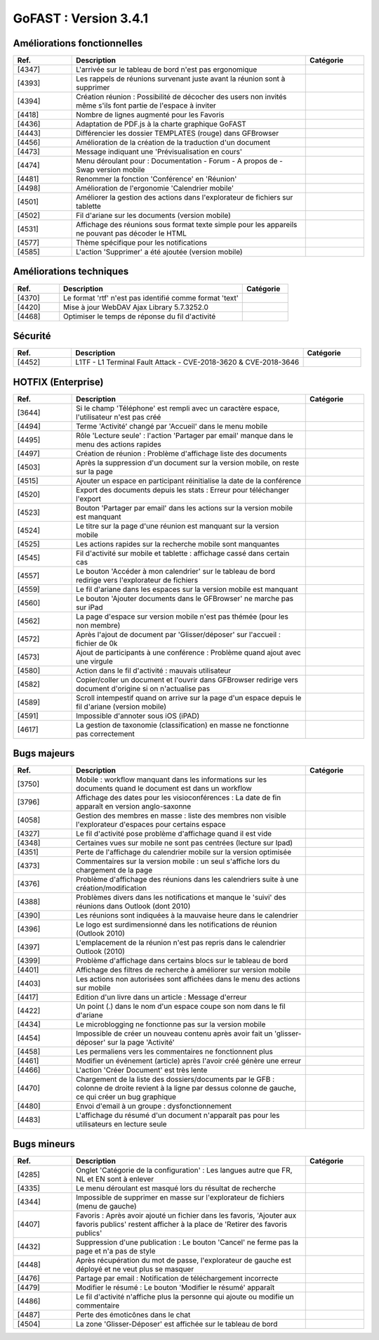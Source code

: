 ********************************************
GoFAST :  Version 3.4.1
********************************************


Améliorations fonctionnelles
**********************
.. csv-table::  
   :header: "Ref.", "Description", "Catégorie"
   :widths: 10, 40, 10
   
   "[4347]", "L'arrivée sur le tableau de bord n'est pas ergonomique"
   "[4393]", "Les rappels de réunions survenant juste avant la réunion sont à supprimer"
   "[4394]", "Création réunion : Possibilité de décocher des users non invités même s'ils font partie de l'espace à inviter"
   "[4418]", "Nombre de lignes augmenté pour les Favoris"
   "[4436]", "Adaptation de PDF.js à la charte graphique GoFAST"
   "[4443]", "Différencier les dossier TEMPLATES (rouge) dans GFBrowser"
   "[4456]", "Amélioration de la création de la traduction d'un document"
   "[4473]", "Message indiquant une 'Prévisualisation en cours'"
   "[4474]", "Menu déroulant pour : Documentation - Forum - A propos de - Swap version mobile"
   "[4481]", "Renommer la fonction 'Conférence' en 'Réunion'"
   "[4498]", "Amélioration de l'ergonomie 'Calendrier mobile'"
   "[4501]", "Améliorer la gestion des actions dans l'explorateur de fichiers sur tablette"
   "[4502]", "Fil d'ariane sur les documents (version mobile)"
   "[4531]", "Affichage des réunions sous format texte simple pour les appareils ne pouvant pas décoder le HTML"
   "[4577]", "Thème spécifique pour les notifications"
   "[4585]", "L'action 'Supprimer' a été ajoutée (version mobile)"



Améliorations techniques
**********************
.. csv-table::  
   :header: "Ref.", "Description", "Catégorie"
   :widths: 10, 40, 10
   
   "[4370]", "Le format 'rtf' n'est pas identifié comme format 'text'"
   "[4420]", "Mise à jour WebDAV Ajax Library 5.7.3252.0"
   "[4468]", "Optimiser le temps de réponse du fil d'activité"

   
   
Sécurité
**********************
.. csv-table::  
   :header: "Ref.", "Description", "Catégorie"
   :widths: 10, 40, 10
   
   "[4452]", "L1TF - L1 Terminal Fault Attack - CVE-2018-3620 & CVE-2018-3646"



HOTFIX (Enterprise)
**********************
.. csv-table::  
   :header: "Ref.", "Description", "Catégorie"
   :widths: 10, 40, 10
   
   "[3644]", "Si le champ 'Téléphone' est rempli avec un caractère espace, l'utilisateur n'est pas créé"
   "[4494]", "Terme 'Activité' changé par 'Accueil' dans le menu mobile"
   "[4495]", "Rôle 'Lecture seule' : l'action 'Partager par email' manque dans le menu des actions rapides"
   "[4497]", "Création de réunion : Problème d'affichage liste des documents"
   "[4503]", "Après la suppression d'un document sur la version mobile, on reste sur la page"
   "[4515]", "Ajouter un espace en participant réinitialise la date de la conférence"
   "[4520]", "Export des documents depuis les stats : Erreur pour téléchanger l'export"
   "[4523]", "Bouton 'Partager par email' dans les actions sur la version mobile est manquant"
   "[4524]", "Le titre sur la page d'une réunion est manquant sur la version mobile"
   "[4525]", "Les actions rapides sur la recherche mobile sont manquantes"
   "[4545]", "Fil d'activité sur mobile et tablette : affichage cassé dans certain cas"
   "[4557]", "Le bouton 'Accéder à mon calendrier' sur le tableau de bord redirige vers l'explorateur de fichiers"
   "[4559]", "Le fil d'ariane dans les espaces sur la version mobile est manquant"
   "[4560]", "Le bouton 'Ajouter documents dans le GFBrowser' ne marche pas sur iPad"
   "[4562]", "La page d'espace sur version mobile n'est pas thémée (pour les non membre)"
   "[4572]", "Après l'ajout de document par 'Glisser/déposer' sur l'accueil : fichier de 0k"
   "[4573]", "Ajout de participants à une conférence : Problème quand ajout avec une virgule"
   "[4580]", "Action dans le fil d'activité : mauvais utilisateur"
   "[4582]", "Copier/coller un document et l'ouvrir dans GFBrowser redirige vers document d'origine si on n'actualise pas"
   "[4589]", "Scroll intempestif quand on arrive sur la page d'un espace depuis le fil d'ariane (version mobile)"
   "[4591]", "Impossible d'annoter sous iOS (iPAD)"
   "[4617]", "La gestion de taxonomie (classification) en masse ne fonctionne pas correctement"

   
   
Bugs majeurs
**********************
.. csv-table::  
   :header: "Ref.", "Description", "Catégorie"
   :widths: 10, 40, 10
   
   "[3750]", "Mobile : workflow manquant dans les informations sur les documents quand le document est dans un workflow" 
   "[3796]", "Affichage des dates pour les visioconférences : La date de fin apparaît en version anglo-saxonne"
   "[4058]", "Gestion des membres en masse : liste des membres non visible l'explorateur d'espaces pour certains espace"
   "[4327]", "Le fil d'activité pose problème d'affichage quand il est vide"
   "[4348]", "Certaines vues sur mobile ne sont pas centrées (lecture sur Ipad)"
   "[4351]", "Perte de l'affichage du calendrier mobile sur la version optimisée"
   "[4373]", "Commentaires sur la version mobile : un seul s'affiche lors du chargement de la page"
   "[4376]", "Problème d'affichage des réunions dans les calendriers suite à une création/modification"
   "[4388]", "Problèmes divers dans les notifications et manque le 'suivi' des réunions dans Outlook (dont 2010)"
   "[4390]", "Les réunions sont indiquées à la mauvaise heure dans le calendrier"
   "[4396]", "Le logo est surdimensionné dans les notifications de réunion (Outlook 2010)"
   "[4397]", "L'emplacement de la réunion n'est pas repris dans le calendrier Outlook (2010)"
   "[4399]", "Problème d'affichage dans certains blocs sur le tableau de bord"
   "[4401]", "Affichage des filtres de recherche à améliorer sur version mobile"
   "[4403]", "Les actions non autorisées sont affichées dans le menu des actions sur mobile"
   "[4417]", "Edition d'un livre dans un article : Message d'erreur"
   "[4422]", "Un point (.) dans le nom d'un espace coupe son nom dans le fil d'ariane"
   "[4434]", "Le microblogging ne fonctionne pas sur la version mobile"
   "[4454]", "Impossible de créer un nouveau contenu après avoir fait un 'glisser-déposer' sur la page 'Activité'"
   "[4458]", "Les permaliens vers les commentaires ne fonctionnent plus"
   "[4461]", "Modifier un événement (article) après l'avoir créé génère une erreur"
   "[4466]", "L'action 'Créer Document' est très lente"
   "[4470]", "Chargement de la liste des dossiers/documents par le GFB : colonne de droite revient à la ligne par dessus colonne de gauche, ce qui créer un bug graphique"
   "[4480]", "Envoi d'email à un groupe : dysfonctionnement"
   "[4483]", "L'affichage du résumé d'un document n'apparaît pas pour les utilisateurs en lecture seule"
   
   
   
Bugs mineurs
**********************
.. csv-table::  
   :header: "Ref.", "Description", "Catégorie"
   :widths: 10, 40, 10
   
   "[4285]", "Onglet 'Catégorie de la configuration' : Les langues autre que FR, NL et EN sont à enlever"
   "[4335]", "Le menu déroulant est masqué lors du résultat de recherche"
   "[4344]", "Impossible de supprimer en masse sur l'explorateur de fichiers (menu de gauche)"
   "[4407]", "Favoris : Après avoir ajouté un fichier dans les favoris, 'Ajouter aux favoris publics' restent afficher à la place de 'Retirer des favoris publics'"
   "[4432]", "Suppression d'une publication : Le bouton 'Cancel' ne ferme pas la page et n'a pas de style"
   "[4448]", "Après récupération du mot de passe, l'explorateur de gauche est déployé et ne veut plus se masquer"
   "[4476]", "Partage par email : Notification de téléchargement incorrecte"
   "[4479]", "Modifier le résumé : Le bouton 'Modifier le résumé' apparaît"
   "[4486]", "Le fil d'activité n'affiche plus la personne qui ajoute ou modifie un commentaire"
   "[4487]", "Perte des émoticônes dans le chat"
   "[4504]", "La zone 'Glisser-Déposer' est affichée sur le tableau de bord"
